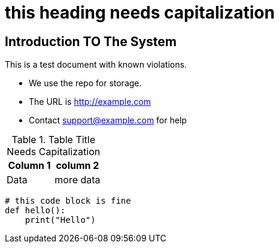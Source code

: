 = this heading needs capitalization

== Introduction TO The System

This is a test document with known violations.

* We use the repo for storage.
* The URL is http://example.com
* Contact support@example.com for help

.Table Title Needs Capitalization
|===
|Column 1 |column 2

|Data |more data
|===

[source,python]
----
# this code block is fine
def hello():
    print("Hello")
----
